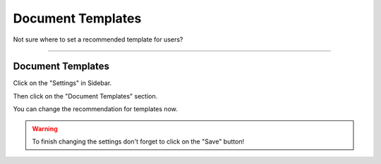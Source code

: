 ******************
Document Templates
******************

Not sure where to set a recommended template for users?

----

Document Templates
==================

Click on the "Settings" in Sidebar.

.. TODO::

    Add Screenshot Click on Settings in Sidebar

Then click on the "Document Templates" section.

.. TODO::

    Add Screenshot Click on Document Templates

You can change the recommendation for templates now.

.. WARNING::

    To finish changing the settings don't forget to click on the "Save" button!
